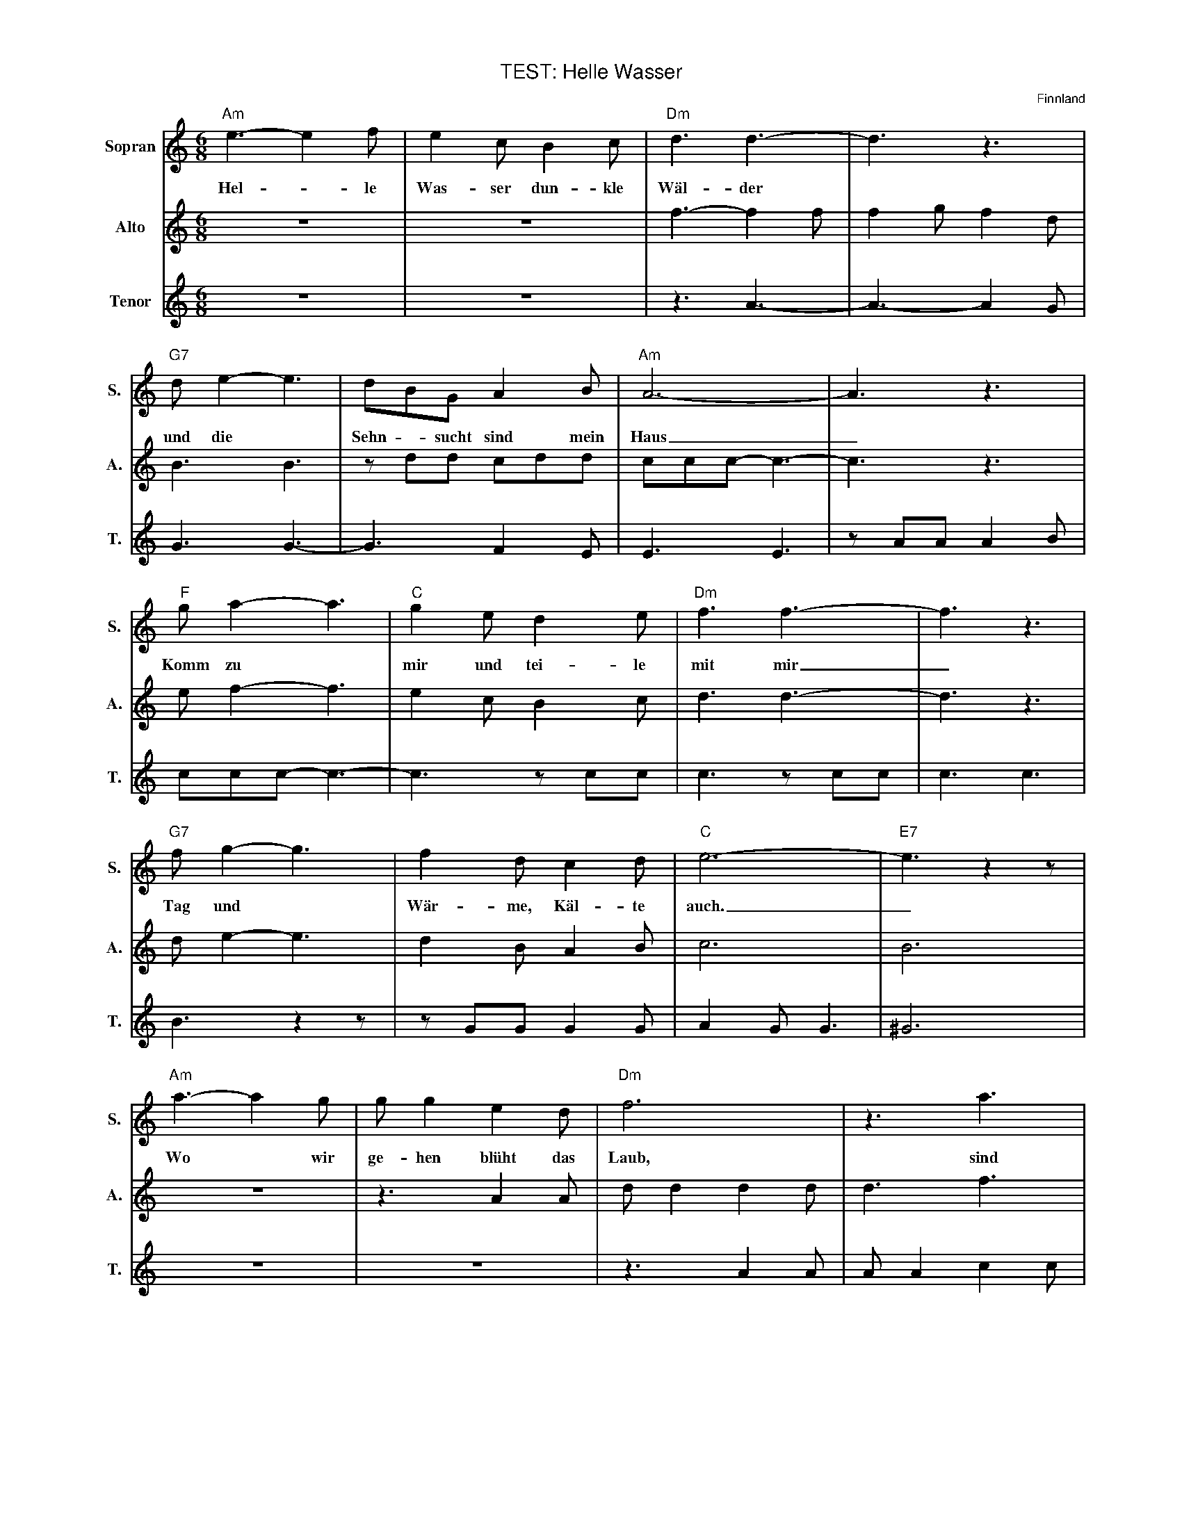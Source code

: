 X: 1
T: TEST: Helle Wasser   % --- we squeeze this onto one page
%%continuous 1
%%musicspace 0cm
%%topmargin  0.5cm
%%sysstaffsep    35.0pt
%%systemsep      55.0pt
%%titlefont    Helvetica 16
%%subtitlefont Helvetica 12
%%composerfont Helvetica 10
%%scale 0.65
O: Finnland
M: 6/8
L: 1/8
K: Am
%V:sop name="Sopran" sname="S." bracket=3
V:sop nm="Sopran" snm="S." brk=3
"Am"e3-e2 f|e2 c B2 c |"Dm"d3 d3- |d3z3|
w: Hel - le Was-ser dun-kle W\"al-der
"G7"d e2-e3|d-BG A2 B| \\ "Am"A6- |A3z3|
w: und die* Sehn - sucht sind mein Haus _
"F"g a2-a3|"C"g2 e d2 e|"Dm"f3 f3-|f3z3|
w: Komm zu* mir und tei-le mit mir_
"G7"f g2-g3|f2 d c2 d|  "C"e6|"E7"-e3 z2z|
w: Tag und* W\"ar-me, K\"al-te auch._
"Am"a3-a2 g|g g2 e2 d|  "Dm"f6| \\ z3 a3|
w: Wo* wir ge-hen bl\"uht das Laub, sind |
"G7"g3-g2 g|e2 d c2 d|"C" e6|"C7"-e3 z2 e|
w: We - ge k\"ur-zer Win-ter gr\"un._ In
"F"f3-f2 g| \\  "Fm"f2 f c2 d|"C"e3-d3|"A7"^c3 z2z|
w: dei - nen Au-gen w\"achst mein Le - ben,
"Dm"d3-d2 e|"G7"e f2 e2 d|"C"c6-|"E7"B3z3 :|
w: Dein* Ge\- sicht darf nie ver\- gehn.
%
V:alto  staves=1 name="Alto" sname="A."
z6 | z6|f3-f2 f|f2 g f2 d|
B3 B3|z dd cdd|ccc-c3-|c3z3|
e f2-f3|e2 c B2 c|d3 d3-|d3z3|
d e2-e3|d2 B A2 B|c6|B6|
z6|z3 A2 A|d d2 d2 d|d3 f3|
f3-f2 d| c2 B A2 B|c3-c2 c|B3 _B3|
A c2-c3|c6|c2 B _B3|A3 z2z|
z3 c2 c|B B2 G2 G|G6-|^G3z3 :|
%
V:tenor name="Tenor" sname="T."
z6 | z6 |z3 A3|-A3-A2 G|
G3 G3|-G3 F2 E|E3 E3|z AA A2 B|
ccc-c3|-c3 z cc|c3 z cc|c3 c3|
B3 z2z|z GG G2 G|A2 G G3|^G6|
z6|z6|z3 A2 A|A A2 c2 c|
B3-B2 G|G2 G G2 G|A2 G G3|-G3 G3|
A3-A2 A|_A2 A A2 A|G6|G6|
F3-F2 G|G A2 G2 F|E6-|E3z3 :|
